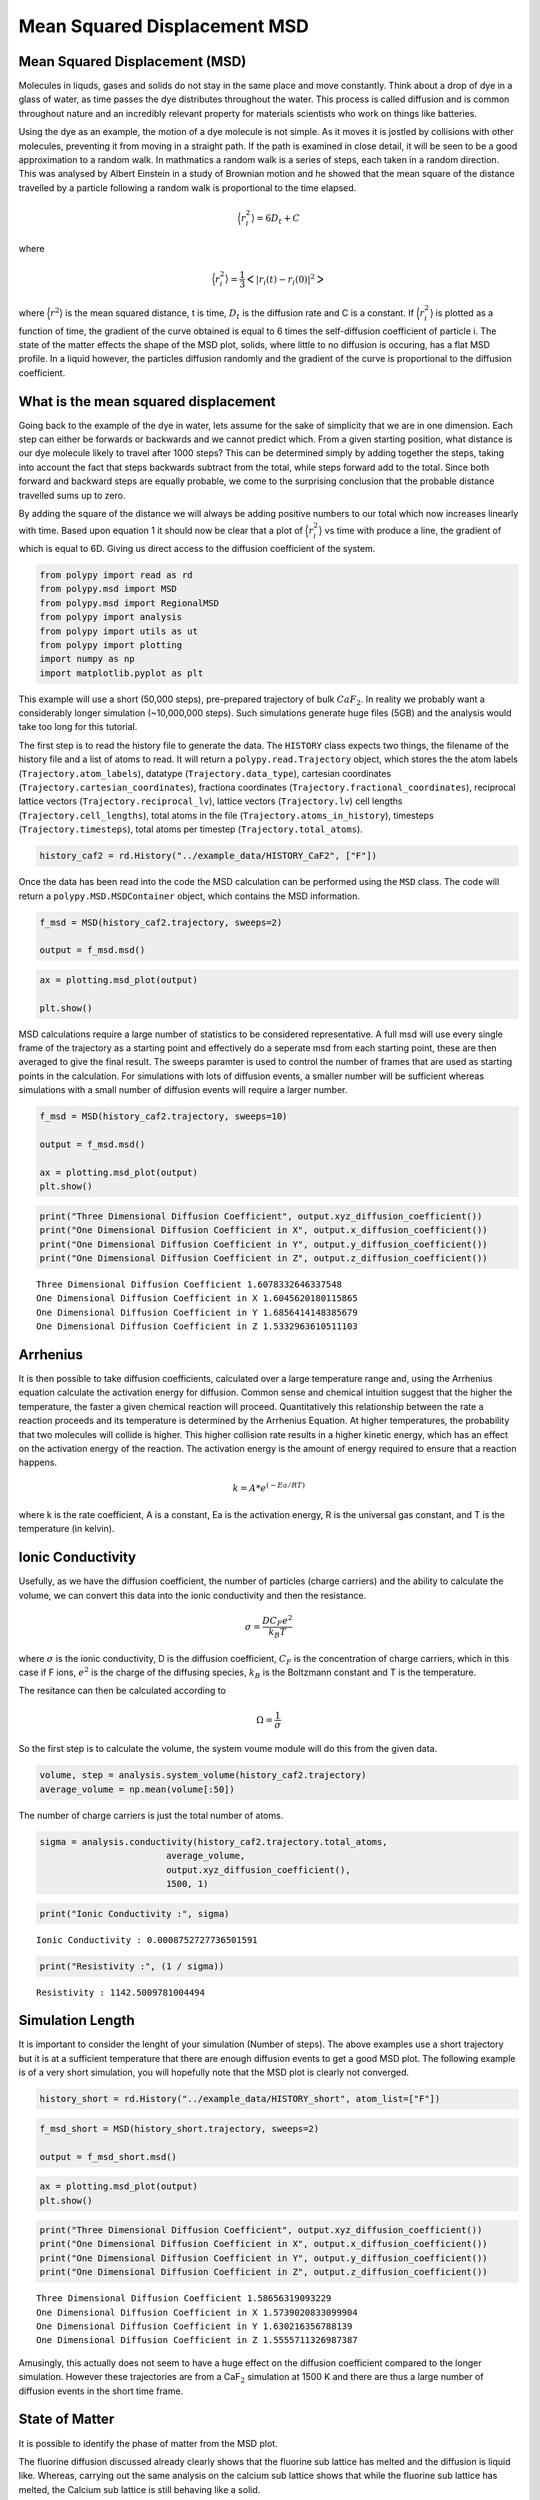 Mean Squared Displacement MSD
=============================

Mean Squared Displacement (MSD)
-------------------------------

Molecules in liquds, gases and solids do not stay in the same place and
move constantly. Think about a drop of dye in a glass of water, as time
passes the dye distributes throughout the water. This process is called
diffusion and is common throughout nature and an incredibly relevant
property for materials scientists who work on things like batteries.

Using the dye as an example, the motion of a dye molecule is not simple.
As it moves it is jostled by collisions with other molecules, preventing
it from moving in a straight path. If the path is examined in close
detail, it will be seen to be a good approximation to a random walk. In
mathmatics a random walk is a series of steps, each taken in a random
direction. This was analysed by Albert Einstein in a study of Brownian
motion and he showed that the mean square of the distance travelled by a
particle following a random walk is proportional to the time elapsed.

.. math::
    \Big \langle r_{i}^{2} \big \rangle = 6 D_t + C 

where 

.. math::
    \Big \langle r_{i}^{2} \big \rangle = \frac{1}{3} \Big< | r_{i}(t) - r_{i}(0) |^2 \Big>

where :math:`\Big \langle r^2 \big \rangle` is the mean squared
distance, t is time, :math:`D_t` is the diffusion rate and C is a
constant. If :math:`\Big \langle r_{i}^{2} \big \rangle` is plotted as a
function of time, the gradient of the curve obtained is equal to 6 times
the self-diffusion coefficient of particle i. The state of the matter
effects the shape of the MSD plot, solids, where little to no diffusion
is occuring, has a flat MSD profile. In a liquid however, the particles
diffusion randomly and the gradient of the curve is proportional to the
diffusion coefficient.

What is the mean squared displacement
-------------------------------------

Going back to the example of the dye in water, lets assume for the sake
of simplicity that we are in one dimension. Each step can either be
forwards or backwards and we cannot predict which. From a given starting
position, what distance is our dye molecule likely to travel after 1000
steps? This can be determined simply by adding together the steps,
taking into account the fact that steps backwards subtract from the
total, while steps forward add to the total. Since both forward and
backward steps are equally probable, we come to the surprising
conclusion that the probable distance travelled sums up to zero.

By adding the square of the distance we will always be adding positive
numbers to our total which now increases linearly with time. Based upon
equation 1 it should now be clear that a plot of
:math:`\Big \langle r_{i}^{2} \big \rangle` vs time with produce a line,
the gradient of which is equal to 6D. Giving us direct access to the
diffusion coefficient of the system.

.. code:: ipython3

    from polypy import read as rd
    from polypy.msd import MSD 
    from polypy.msd import RegionalMSD 
    from polypy import analysis
    from polypy import utils as ut
    from polypy import plotting
    import numpy as np
    import matplotlib.pyplot as plt

This example will use a short (50,000 steps), pre-prepared trajectory of
bulk :math:`CaF_2`. In reality we probably want a considerably longer
simulation (~10,000,000 steps). Such simulations generate huge files
(5GB) and the analysis would take too long for this tutorial.

The first step is to read the history file to generate the data. The
``HISTORY`` class expects two things, the filename of the history file
and a list of atoms to read. It will return a ``polypy.read.Trajectory``
object, which stores the the atom labels (``Trajectory.atom_labels``),
datatype (``Trajectory.data_type``), cartesian coordinates
(``Trajectory.cartesian_coordinates``), fractiona coordinates
(``Trajectory.fractional_coordinates``), reciprocal lattice vectors
(``Trajectory.reciprocal_lv``), lattice vectors (``Trajectory.lv``) cell
lengths (``Trajectory.cell_lengths``), total atoms in the file
(``Trajectory.atoms_in_history``), timesteps (``Trajectory.timesteps``),
total atoms per timestep (``Trajectory.total_atoms``).

.. code:: ipython3

    history_caf2 = rd.History("../example_data/HISTORY_CaF2", ["F"])

Once the data has been read into the code the MSD calculation can be
performed using the ``MSD`` class. The code will return a
``polypy.MSD.MSDContainer`` object, which contains the MSD information.

.. code:: ipython3

    f_msd = MSD(history_caf2.trajectory, sweeps=2)
    
    output = f_msd.msd()

.. code:: ipython3

    ax = plotting.msd_plot(output)
    
    plt.show()



.. image:: Figures/output_6_0.png

MSD calculations require a large number of statistics to be considered representative. A full msd will use every single frame of the trajectory as a starting point and effectively do a seperate msd from each starting point, these are then averaged to give the final result. The sweeps paramter is used to control the number of frames that are used as starting points in the calculation. For simulations with lots of diffusion events, a smaller number will be sufficient whereas simulations with a small number of diffusion events will require a larger number. 

.. code:: ipython3

    f_msd = MSD(history_caf2.trajectory, sweeps=10)
    
    output = f_msd.msd()
    
    ax = plotting.msd_plot(output)
    plt.show()



.. image:: Figures/output_7_0.png


.. code:: ipython3

    print("Three Dimensional Diffusion Coefficient", output.xyz_diffusion_coefficient())
    print("One Dimensional Diffusion Coefficient in X", output.x_diffusion_coefficient())
    print("One Dimensional Diffusion Coefficient in Y", output.y_diffusion_coefficient())
    print("One Dimensional Diffusion Coefficient in Z", output.z_diffusion_coefficient())


.. parsed-literal::

    Three Dimensional Diffusion Coefficient 1.6078332646337548
    One Dimensional Diffusion Coefficient in X 1.6045620180115865
    One Dimensional Diffusion Coefficient in Y 1.6856414148385679
    One Dimensional Diffusion Coefficient in Z 1.5332963610511103


Arrhenius
---------

It is then possible to take diffusion coefficients, calculated over a
large temperature range and, using the Arrhenius equation calculate the
activation energy for diffusion. Common sense and chemical intuition
suggest that the higher the temperature, the faster a given chemical
reaction will proceed. Quantitatively this relationship between the rate
a reaction proceeds and its temperature is determined by the Arrhenius
Equation. At higher temperatures, the probability that two molecules
will collide is higher. This higher collision rate results in a higher
kinetic energy, which has an effect on the activation energy of the
reaction. The activation energy is the amount of energy required to
ensure that a reaction happens.

.. math::
    k = A * e^{(-Ea / RT)}

where k is the rate coefficient, A is a constant, Ea is the activation
energy, R is the universal gas constant, and T is the temperature (in
kelvin).

Ionic Conductivity
------------------

Usefully, as we have the diffusion coefficient, the number of particles
(charge carriers) and the ability to calculate the volume, we can
convert this data into the ionic conductivity and then the resistance.

.. math::
    \sigma = \frac{D C_F e^2}{k_B T} 


where :math:`\sigma` is the ionic conductivity, D is the diffusion
coefficient, :math:`C_F` is the concentration of charge carriers, which
in this case if F ions, :math:`e^2` is the charge of the diffusing
species, :math:`k_B` is the Boltzmann constant and T is the temperature.

The resitance can then be calculated according to

.. math::
    \Omega = \frac{1}{\sigma} 

So the first step is to calculate the volume, the system voume module
will do this from the given data.

.. code:: ipython3

    volume, step = analysis.system_volume(history_caf2.trajectory)
    average_volume = np.mean(volume[:50])

The number of charge carriers is just the total number of atoms.

.. code:: ipython3

    sigma = analysis.conductivity(history_caf2.trajectory.total_atoms, 
                            average_volume, 
                            output.xyz_diffusion_coefficient(), 
                            1500, 1)

.. code:: ipython3

    print("Ionic Conductivity :", sigma)


.. parsed-literal::

    Ionic Conductivity : 0.0008752727736501591


.. code:: ipython3

    print("Resistivity :", (1 / sigma)) 


.. parsed-literal::

    Resistivity : 1142.5009781004494


Simulation Length
-----------------

It is important to consider the lenght of your simulation (Number of
steps). The above examples use a short trajectory but it is at a
sufficient temperature that there are enough diffusion events to get a
good MSD plot. The following example is of a very short simulation, you
will hopefully note that the MSD plot is clearly not converged.

.. code:: ipython3

    history_short = rd.History("../example_data/HISTORY_short", atom_list=["F"])

.. code:: ipython3

    f_msd_short = MSD(history_short.trajectory, sweeps=2)
    
    output = f_msd_short.msd()

.. code:: ipython3

    ax = plotting.msd_plot(output)
    plt.show()



.. image:: Figures/output_19_0.png


.. code:: ipython3

    print("Three Dimensional Diffusion Coefficient", output.xyz_diffusion_coefficient())
    print("One Dimensional Diffusion Coefficient in X", output.x_diffusion_coefficient())
    print("One Dimensional Diffusion Coefficient in Y", output.y_diffusion_coefficient())
    print("One Dimensional Diffusion Coefficient in Z", output.z_diffusion_coefficient())


.. parsed-literal::

    Three Dimensional Diffusion Coefficient 1.58656319093229
    One Dimensional Diffusion Coefficient in X 1.5739020833099904
    One Dimensional Diffusion Coefficient in Y 1.630216356788139
    One Dimensional Diffusion Coefficient in Z 1.5555711326987387


Amusingly, this actually does not seem to have a huge effect on the
diffusion coefficient compared to the longer simulation. However these
trajectories are from a CaF\ :math:`_2` simulation at 1500 K and there
are thus a large number of diffusion events in the short time frame.

State of Matter
---------------

It is possible to identify the phase of matter from the MSD plot.

.. raw:: html

   <center>

 Figure 1. The anticipated MSD form for each state of matter.

.. raw:: html

   </center>

The fluorine diffusion discussed already clearly shows that the fluorine
sub lattice has melted and the diffusion is liquid like. Whereas,
carrying out the same analysis on the calcium sub lattice shows that
while the fluorine sub lattice has melted, the Calcium sub lattice is
still behaving like a solid.

.. code:: ipython3

    f_msd = MSD(history_caf2.trajectory, sweeps=2)
    
    output = f_msd.msd()
    
    ax = plotting.msd_plot(output)
    plt.show()



.. image:: Figures/output_23_0.png


Regional MSD Calculations
-------------------------

Often in solid state chemistry simulations involve defects, both
structural e.g. grain boundaries, dislocations and surface, and chemical
e.g. point defects. It is important to try and isolate the contributions
of these defects to the overall properties. Regarding diffusion, it
could be imagined that a certain region within a structure will have
different properties compared with the stoichiometric bulk, e.g. a grain
boundary vs the grains, or the surface vs the bulk. ``polypy`` has the
capability to isolate trajectories that pass within certain regions of a
structure and thus calculate a diffusion coefficient for those regions.

In this example we will calculate the diffusion coefficient in a box
between -5.0 and 5.0 in the dimension of the first lattice vector.

.. code:: ipython3

    f_msd = RegionalMSD(history_caf2.trajectory, -5, 5, dimension="x")
    output = f_msd.analyse_trajectory()

.. code:: ipython3

    ax = plotting.msd_plot(output)
    
    plt.show()



.. image:: Figures/output_26.png


.. code:: ipython3

    print("Three Dimensional Diffusion Coefficient", output.xyz_diffusion_coefficient())
    print("One Dimensional Diffusion Coefficient in X", output.x_diffusion_coefficient())
    print("One Dimensional Diffusion Coefficient in Y", output.y_diffusion_coefficient())
    print("One Dimensional Diffusion Coefficient in Z", output.z_diffusion_coefficient())


.. parsed-literal::

    Three Dimensional Diffusion Coefficient 1.597047044241002
    One Dimensional Diffusion Coefficient in X 1.6120172452124801
    One Dimensional Diffusion Coefficient in Y 1.671268658071343
    One Dimensional Diffusion Coefficient in Z 1.5078552294391845


DLMONTE
^^^^^^^

.. code:: ipython3

    archive = rd.Archive("../example_data/ARCHIVE_LLZO", atom_list=["O"])

.. code:: ipython3

    f_msd = MSD(archive.trajectory, sweeps=2)


::


    ---------------------------------------------------------------------------

    ValueError                                Traceback (most recent call last)

    <ipython-input-20-2e636209fda5> in <module>
    ----> 1 f_msd = MSD(archive.trajectory, sweeps=2)
    

    /opt/anaconda3/lib/python3.7/site-packages/polypy-0.7-py3.7.egg/polypy/msd.py in __init__(self, data, sweeps)
        153             raise ValueError("ERROR: MSD can only handle one atom type. Exiting")
        154         if data.data_type == "DL_MONTE ARCHIVE":
    --> 155             raise ValueError("DLMONTE simulations are not time resolved")
        156         self.distances = []
        157         self.msd_information = MSDContainer()


    ValueError: DLMONTE simulations are not time resolved

